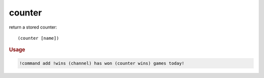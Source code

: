 counter
-------

return a stored counter::

    (counter [name])

.. rubric:: Usage

.. code-block:: text

    !command add !wins (channel) has won (counter wins) games today!
